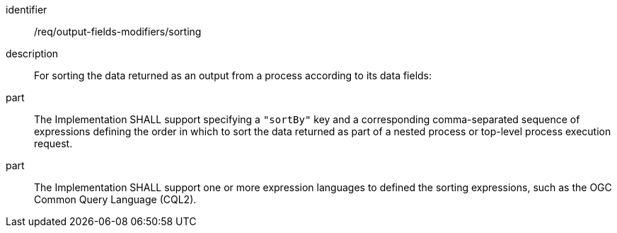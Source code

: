 [requirement]
====
[%metadata]
identifier:: /req/output-fields-modifiers/sorting
description:: For sorting the data returned as an output from a process according to its data fields:
part:: The Implementation SHALL support specifying a `"sortBy"` key and a corresponding comma-separated sequence of expressions defining the order in which to sort the data returned as part of a nested process or top-level process execution request.
part:: The Implementation SHALL support one or more expression languages to defined the sorting expressions, such as the OGC Common Query Language (CQL2).
====
